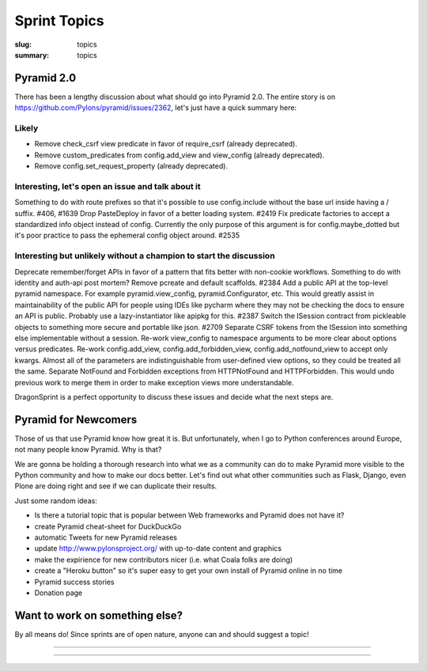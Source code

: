 Sprint Topics
#############

:slug: topics
:summary: topics


Pyramid 2.0
===========

There has been a lengthy discussion about what should go into Pyramid 2.0. The entire story is on https://github.com/Pylons/pyramid/issues/2362, let's just have a quick summary here:

Likely
------

* Remove check_csrf view predicate in favor of require_csrf (already deprecated).
* Remove custom_predicates from config.add_view and view_config (already deprecated).
* Remove config.set_request_property (already deprecated).

Interesting, let's open an issue and talk about it
--------------------------------------------------

Something to do with route prefixes so that it's possible to use config.include without the base url inside having a / suffix. #406, #1639
Drop PasteDeploy in favor of a better loading system. #2419
Fix predicate factories to accept a standardized info object instead of config. Currently the only purpose of this argument is for config.maybe_dotted but it's poor practice to pass the ephemeral config object around. #2535

Interesting but unlikely without a champion to start the discussion
-------------------------------------------------------------------

Deprecate remember/forget APIs in favor of a pattern that fits better with non-cookie workflows.
Something to do with identity and auth-api post mortem?
Remove pcreate and default scaffolds. #2384
Add a public API at the top-level pyramid namespace. For example pyramid.view_config, pyramid.Configurator, etc. This would greatly assist in maintainability of the public API for people using IDEs like pycharm where they may not be checking the docs to ensure an API is public. Probably use a lazy-instantiator like apipkg for this. #2387
Switch the ISession contract from pickleable objects to something more secure and portable like json. #2709
Separate CSRF tokens from the ISession into something else implementable without a session.
Re-work view_config to namespace arguments to be more clear about options versus predicates.
Re-work config.add_view, config.add_forbidden_view, config.add_notfound_view to accept only kwargs. Almost all of the parameters are indistinguishable from user-defined view options, so they could be treated all the same.
Separate NotFound and Forbidden exceptions from HTTPNotFound and HTTPForbidden. This would undo previous work to merge them in order to make exception views more understandable.

DragonSprint is a perfect opportunity to discuss these issues and decide what the next steps are.


Pyramid for Newcomers
=====================

Those of us that use Pyramid know how great it is. But unfortunately, when I go to Python conferences around Europe, not many people know Pyramid. Why is that?

We are gonna be holding a thorough research into what we as a community can do to make Pyramid more visible to the Python community and how to make our docs better. Let's find out what other communities such as Flask, Django, even Plone are doing right and see if we can duplicate their results.

Just some random ideas:

* Is there a tutorial topic that is popular between Web frameworks and Pyramid does not have it?
* create Pyramid cheat-sheet for DuckDuckGo
* automatic Tweets for new Pyramid releases
* update http://www.pylonsproject.org/ with up-to-date content and graphics
* make the expirience for new contributors nicer (i.e. what Coala folks are doing)
* create a "Heroku button" so it's super easy to get your own install of Pyramid online in no time
* Pyramid success stories
* Donation page


Want to work on something else?
===============================

By all means do! Since sprints are of open nature, anyone can and should suggest a topic!



.. image:: /images/meetup1.jpg
    :alt: Meetup
    :align: center

------------------

.. image:: /images/meetup2.jpg
    :alt: Meetup
    :align: center

------------------

.. image:: /images/meetup3.jpg
    :alt: Meetup
    :align: center



